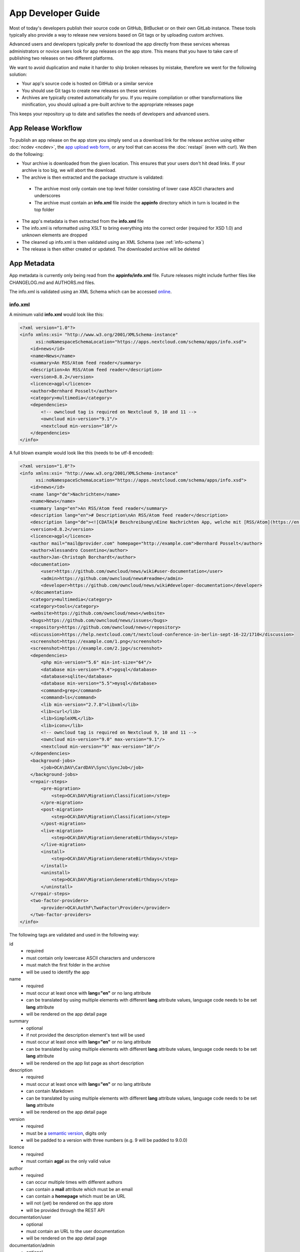 App Developer Guide
===================

Most of today's developers publish their source code on GitHub, BitBucket or on their own GitLab instance. These tools typically also provide a way to release new versions based on Git tags or by uploading custom archives.

Advanced users and developers typically prefer to download the app directly from these services whereas administrators or novice users look for app releases on the app store. This means that you have to take care of publishing two releases on two different platforms.

We want to avoid duplication and make it harder to ship broken releases by mistake, therefore we went for the following solution:

* Your app's source code is hosted on GitHub or a similar service

* You should use Git tags to create new releases on these services

* Archives are typically created automatically for you. If you require compilation or other transformations like minification, you should upload a pre-built archive to the appropriate releases page

This keeps your repository up to date and satisfies the needs of developers and advanced users.

App Release Workflow
--------------------

To publish an app release on the app store you simply send us a download link for the release archive using either :doc:`ncdev <ncdev>`, the `app upload web form <https://apps.nextcloud.com/app/upload>`_, or any tool that can access the :doc:`restapi` (even with curl). We then do the following:

* Your archive is downloaded from the given location. This ensures that your users don't hit dead links. If your archive is too big, we will abort the download.

* The archive is then extracted and the package structure is validated:

 * The archive most only contain one top level folder consisting of lower case ASCII characters and underscores
 * The archive must contain an **info.xml** file inside the **appinfo** directory which in turn is located in the top folder

* The app's metadata is then extracted from the **info.xml** file

* The info.xml is reformatted using XSLT to bring everything into the correct order (required for XSD 1.0) and unknown elements are dropped

* The cleaned up info.xml is then validated using an XML Schema (see :ref:`info-schema`)

* The release is then either created or updated. The downloaded archive will be deleted

.. _app-metadata:

App Metadata
------------

App metadata is currently only being read from the **appinfo/info.xml** file. Future releases might include further files like CHANGELOG.md and AUTHORS.md files.

The info.xml is validated using an XML Schema which can be accessed `online <https://apps.nextcloud.com/schema/apps/info.xsd>`_.

info.xml
~~~~~~~~
A minimum valid **info.xml** would look like this:

.. code-block:: xml

    <?xml version="1.0"?>
    <info xmlns:xsi= "http://www.w3.org/2001/XMLSchema-instance"
          xsi:noNamespaceSchemaLocation="https://apps.nextcloud.com/schema/apps/info.xsd">
        <id>news</id>
        <name>News</name>
        <summary>An RSS/Atom feed reader</summary>
        <description>An RSS/Atom feed reader</description>
        <version>8.8.2</version>
        <licence>agpl</licence>
        <author>Bernhard Posselt</author>
        <category>multimedia</category>
        <dependencies>
            <!-- owncloud tag is required on Nextcloud 9, 10 and 11 -->
            <owncloud min-version="9.1"/>
            <nextcloud min-version="10"/>
        </dependencies>
    </info>

A full blown example would look like this (needs to be utf-8 encoded):

.. code-block:: xml

    <?xml version="1.0"?>
    <info xmlns:xsi= "http://www.w3.org/2001/XMLSchema-instance"
          xsi:noNamespaceSchemaLocation="https://apps.nextcloud.com/schema/apps/info.xsd">
        <id>news</id>
        <name lang="de">Nachrichten</name>
        <name>News</name>
        <summary lang="en">An RSS/Atom feed reader</summary>
        <description lang="en"># Description\nAn RSS/Atom feed reader</description>
        <description lang="de"><![CDATA[# Beschreibung\nEine Nachrichten App, welche mit [RSS/Atom](https://en.wikipedia.org/wiki/RSS) umgehen kann]]></description>
        <version>8.8.2</version>
        <licence>agpl</licence>
        <author mail="mail@provider.com" homepage="http://example.com">Bernhard Posselt</author>
        <author>Alessandro Cosentino</author>
        <author>Jan-Christoph Borchardt</author>
        <documentation>
            <user>https://github.com/owncloud/news/wiki#user-documentation</user>
            <admin>https://github.com/owncloud/news#readme</admin>
            <developer>https://github.com/owncloud/news/wiki#developer-documentation</developer>
        </documentation>
        <category>multimedia</category>
        <category>tools</category>
        <website>https://github.com/owncloud/news</website>
        <bugs>https://github.com/owncloud/news/issues</bugs>
        <repository>https://github.com/owncloud/news</repository>
        <discussion>https://help.nextcloud.com/t/nextcloud-conference-in-berlin-sept-16-22/1710</discussion>
        <screenshot>https://example.com/1.png</screenshot>
        <screenshot>https://example.com/2.jpg</screenshot>
        <dependencies>
            <php min-version="5.6" min-int-size="64"/>
            <database min-version="9.4">pgsql</database>
            <database>sqlite</database>
            <database min-version="5.5">mysql</database>
            <command>grep</command>
            <command>ls</command>
            <lib min-version="2.7.8">libxml</lib>
            <lib>curl</lib>
            <lib>SimpleXML</lib>
            <lib>iconv</lib>
            <!-- owncloud tag is required on Nextcloud 9, 10 and 11 -->
            <owncloud min-version="9.0" max-version="9.1"/>
            <nextcloud min-version="9" max-version="10"/>
        </dependencies>
        <background-jobs>
            <job>OCA\DAV\CardDAV\Sync\SyncJob</job>
        </background-jobs>
        <repair-steps>
            <pre-migration>
                <step>OCA\DAV\Migration\Classification</step>
            </pre-migration>
            <post-migration>
                <step>OCA\DAV\Migration\Classification</step>
            </post-migration>
            <live-migration>
                <step>OCA\DAV\Migration\GenerateBirthdays</step>
            </live-migration>
            <install>
                <step>OCA\DAV\Migration\GenerateBirthdays</step>
            </install>
            <uninstall>
                <step>OCA\DAV\Migration\GenerateBirthdays</step>
            </uninstall>
        </repair-steps>
        <two-factor-providers>
            <provider>OCA\AuthF\TwoFactor\Provider</provider>
        </two-factor-providers>
    </info>

The following tags are validated and used in the following way:

id
    * required
    * must contain only lowercase ASCII characters and underscore
    * must match the first folder in the archive
    * will be used to identify the app
name
    * required
    * must occur at least once with **lang="en"** or no lang attribute
    * can be translated by using multiple elements with different **lang** attribute values, language code needs to be set **lang** attribute
    * will be rendered on the app detail page
summary
    * optional
    * if not provided the description element's text will be used
    * must occur at least once with **lang="en"** or no lang attribute
    * can be translated by using multiple elements with different **lang** attribute values, language code needs to be set **lang** attribute
    * will be rendered on the app list page as short description
description
    * required
    * must occur at least once with **lang="en"** or no lang attribute
    * can contain Markdown
    * can be translated by using multiple elements with different **lang** attribute values, language code needs to be set **lang** attribute
    * will be rendered on the app detail page
version
    * required
    * must be a `semantic version <http://semver.org/>`_, digits only
    * will be padded to a version with three numbers (e.g. 9 will be padded to 9.0.0)
licence
    * required
    * must contain **agpl** as the only valid value
author
    * required
    * can occur multiple times with different authors
    * can contain a **mail** attribute which must be an email
    * can contain a **homepage** which must be an URL
    * will not (yet) be rendered on the app store
    * will be provided through the REST API
documentation/user
    * optional
    * must contain an URL to the user documentation
    * will be rendered on the app detail page
documentation/admin
    * optional
    * must contain an URL to the admin documentation
    * will be rendered on the app detail page
documentation/developer
    * optional
    * must contain an URL to the developer documentation
    * will be rendered on the app detail page
category
    * optional
    * if not provided the category **tools** will be used
    * must contain one of the following values: **customization**, **files**, **integration**, **monitoring**, **multimedia**, **office**, **organization**, **social**, **tools**
    * can occur more than once with different categories
website
    * optional
    * must contain an URL to the project's homepage
    * will be rendered on the app detail page
bugs
    * optional
    * must contain an URL to the project's bug tracker
    * will be rendered on the app detail page
repository
    * optional
    * must contain an URL to the project's repository
    * can contain a **type** attribute, **git**, **mercurial**, **subversion** and **bzr** are allowed values, defaults to **git**
    * currently not used
discussion
    * optional
    * must contain an URL to the forum, starting with https://help.nextcloud.com
    * will be rendered on the app detail page
screenshot
    * optional
    * must contain an HTTPS URL to an image
    * will be rendered on the app list and detail page in the given order
dependencies/php
    * optional
    * can contain a **min-version** attribute (maximum 3 digits separated by dots)
    * can contain a **max-version** attribute (maximum 3 digits separated by dots)
    * can contain a **min-int-size** attribute, 32 or 64 are allowed as valid values
    * will be rendered on the app releases page
dependencies/database
    * optional
    * must contain the database name as text, **sqlite**, **pgsql** and **mysql** are allowed as valid values
    * can occur multiple times with different databases
    * can contain a **min-version** attribute (maximum 3 digits separated by dots)
    * can contain a **max-version** attribute (maximum 3 digits separated by dots)
    * will be rendered on the app releases page
dependencies/command
    * optional
    * must contain a linux command as text value
    * can occur multiple times with different commands
    * will be rendered on the app releases page
dependencies/lib
    * optional
    * will be rendered on the app releases page
    * must contain a required php extension
    * can occur multiple times with different php extensions
    * can contain a **min-version** attribute (maximum 3 digits separated by dots)
    * can contain a **max-version** attribute (maximum 3 digits separated by dots)
dependencies/nextcloud
    * required on Nextcloud 12 or higher
    * if absent white-listed owncloud versions will be taken from the owncloud element (see below)
    * must contain a **min-version** attribute (maximum 3 digits separated by dots)
    * can contain a **max-version** attribute (maximum 3 digits separated by dots)
dependencies/owncloud
    * optional
    * used for app migration period (Nextcloud 9, 10 and 11)
    * must contain a **min-version** attribute (**9.0**, **9.1** or **9.2**)
    * can contain a **max-version** attribute (**9.0**, **9.1** or **9.2**)
    * will be ignored if a **nextcloud** tag exists
    * 9.0 will be migrated to Nextcloud 9
    * 9.1 will be migrated to Nextcloud 10
    * 9.2 will be migrated to Nextcloud 11
    * All other versions will be ignored
background-jobs/job
    * optional
    * must contain a php class which is run as background jobs
    * will not be used, only validated
repair-steps/pre-migration/step
    * optional
    * must contain a php class which is run before executing database migrations
    * will not be used, only validated
repair-steps/post-migration/step
    * optional
    * must contain a php class which is run after executing database migrations
    * will not be used, only validated
repair-steps/live-migration/step
    * optional
    * must contain a php class which is run after executing post-migration jobs
    * will not be used, only validated
repair-steps/install/step
    * optional
    * must contain a php class which is run after installing the app
    * will not be used, only validated
repair-steps/uninstall/step
    * optional
    * must contain a php class which is run after uninstalling the app
    * will not be used, only validated
two-factor-providers/provider
    * optional
    * must contain a php class which is registered as two factor auth provider
    * will not be used, only validated

The following character maximum lengths are enforced:

* All description Strings are database text fields and therefore not limited in size
* All other Strings have a maximum of 256 characters

The following elements are either deprecated or for internal use only and will fail the validation if present:

* **standalone**
* **default_enable**
* **shipped**
* **public**
* **remote**
* **requiremin**
* **requiremax**


.. _info-schema:

Schema Integration
------------------
We provide an XML schema for the info.xml file which is available under `https://apps.nextcloud.com/schema/apps/info.xsd <https://apps.nextcloud.com/schema/apps/info.xsd>`_ and can be used to validate your info.xml or provide autocompletion in your IDE.

You can validate your info.xml using `various online tools <http://www.utilities-online.info/xsdvalidation/>`_

Various IDEs automatically validate and auto complete XML elements and attributes if you add the schema in your info.xml like this:

.. code-block:: xml

    <?xml version="1.0"?>
    <info xmlns:xsi= "http://www.w3.org/2001/XMLSchema-instance"
          xsi:noNamespaceSchemaLocation="https://apps.nextcloud.com/schema/apps/info.xsd">

          <!-- content here -->

    </info>

Verification
------------
Since we don't host the package ourselves this implies that the download location must be trusted. The following mechanisms are in place to guarantee that the downloaded version has not been tampered with:

* You can submit a sha256sum hash in addition to the download link. The hash is validated on the user's server when he installs it. If you omit the hash, we generate it from the downloaded archive

* You can sign your code `using a certificate <https://docs.nextcloud.org/server/9/developer_manual/app/code_signing.html>`_

* You must supply an HTTPS download url for the archive
